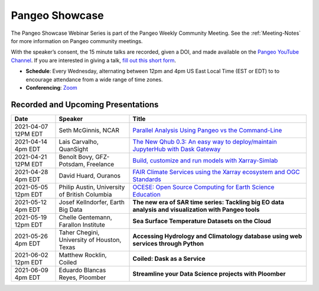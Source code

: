 .. _pangeo-showcase:

Pangeo Showcase
==========================

The Pangeo Showcase Webinar Series is part of the Pangeo Weekly Community Meeting. 
See the :ref:`Meeting-Notes` for more information on Pangeo community meetings. 

With the speaker’s consent, the 15 minute talks are recorded, given a DOI, and made 
available on the `Pangeo YouTube Channel <https://www.youtube.com/channel/UCiLv03l4bM5TKVJtSCHKb9Q>`_. If you are interested in giving a talk,
`fill out this short form <https://forms.gle/QwxKusVvrvDakSNs8>`_.

* **Schedule**: Every Wednesday, alternating between 12pm and 4pm US East Local Time (EST or EDT) to 
  to encourage attendance from a wide range of time zones.

* **Conferencing**:   `Zoom <https://columbiauniversity.zoom.us/j/953527251>`_

Recorded and Upcoming Presentations
-----------------------------------

.. list-table::
   :widths: 15 25 60
   :header-rows: 1
   :align: left

   * - Date
     - Speaker
     - Title
   * - 2021-04-07 12PM EDT
     - Seth McGinnis, NCAR
     - `Parallel Analysis Using Pangeo vs the Command-Line <https://discourse.pangeo.io/t/april-7-2021-parallel-analysis-using-pangeo-vs-the-command-line/1373>`_ |McGinnis DOI Badge|
   * - 2021-04-14 4pm EDT
     - Lais Carvalho, QuanSight
     - `The New Qhub 0.3: An easy way to deploy/maintain JupyterHub with Dask Gateway <https://discourse.pangeo.io/t/april-14-2021-the-new-qhub-0-3-an-easy-way-to-deploy-maintain-jupyterhub-with-dask-gateway/1399>`_ |Carvalho DOI Badge|
   * - 2021-04-21 12PM EDT
     - Benoît Bovy, GFZ-Potsdam, Freelance
     - `Build, customize and run models with Xarray-Simlab <https://discourse.pangeo.io/t/april-21-2021-build-customize-and-run-models-with-xarray-simlab/1417>`_ |Bovy DOI Badge|
   * - 2021-04-28 4pm EDT
     - David Huard, Ouranos
     - `FAIR Climate Services using the Xarray ecosystem and OGC Standards <https://discourse.pangeo.io/t/april-28-2021-fair-climate-services-using-the-xarray-ecosystem-and-ogc-standards/1431>`_ |Huard DOI Badge|
   * - 2021-05-05 12pm EDT
     - Philip Austin, University of British Columbia
     - `OCESE: Open Source Computing for Earth Science Education <https://discourse.pangeo.io/t/may-5-2021-ocese-open-source-computing-for-earth-science-education/1443>`_ |Austin DOI Badge|
   * - 2021-05-12 4pm EDT
     - Josef Kellndorfer, Earth Big Data 
     - **The new era of SAR time series: Tackling big EO data analysis and visualization with Pangeo tools**   
   * - 2021-05-19 12pm EDT
     - Chelle Gentemann, Farallon Institute
     - **Sea Surface Temperature Datasets on the Cloud**
   * - 2021-05-26 4pm EDT 
     - Taher Chegini, University of Houston, Texas
     - **Accessing Hydrology and Climatology database using web services through Python**
   * - 2021-06-02 12pm EDT
     - Matthew Rocklin, Coiled
     - **Coiled: Dask as a Service**
   * - 2021-06-09 4pm EDT
     - Eduardo Blancas Reyes, Ploomber
     - **Streamline your Data Science projects with Ploomber**

.. |McGinnis DOI Badge| image:: https://zenodo.org/badge/DOI/10.5281/zenodo.4670458.svg
   :target: https://doi.org/10.5281/zenodo.4670458
   
.. |Carvalho DOI Badge| image:: https://zenodo.org/badge/DOI/10.5281/zenodo.4697095.svg
   :target: https://doi.org/10.5281/zenodo.4697095       

.. |Bovy DOI Badge| image:: https://zenodo.org/badge/DOI/10.5281/zenodo.4712336.svg 
   :target: https://doi.org/10.5281/zenodo.4712336
   
.. |Huard DOI Badge| image:: https://zenodo.org/badge/DOI/10.5281/zenodo.4727950.svg
   :target: https://doi.org/10.5281/zenodo.4727950

.. |Austin DOI Badge| image:: https://zenodo.org/badge/DOI/10.5281/zenodo.4739726.svg
   :target: https://doi.org/10.5281/zenodo.4739726
